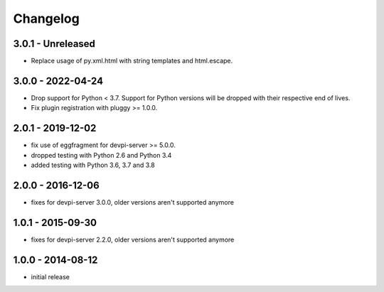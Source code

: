 Changelog
=========

3.0.1 - Unreleased
------------------

- Replace usage of py.xml.html with string templates and html.escape.


3.0.0 - 2022-04-24
------------------

- Drop support for Python < 3.7. Support for Python versions will be dropped
  with their respective end of lives.

- Fix plugin registration with pluggy >= 1.0.0.


2.0.1 - 2019-12-02
------------------

- fix use of eggfragment for devpi-server >= 5.0.0.

- dropped testing with Python 2.6 and Python 3.4

- added testing with Python 3.6, 3.7 and 3.8


2.0.0 - 2016-12-06
------------------

- fixes for devpi-server 3.0.0, older versions aren't supported anymore


1.0.1 - 2015-09-30
------------------

- fixes for devpi-server 2.2.0, older versions aren't supported anymore


1.0.0 - 2014-08-12
------------------

- initial release
